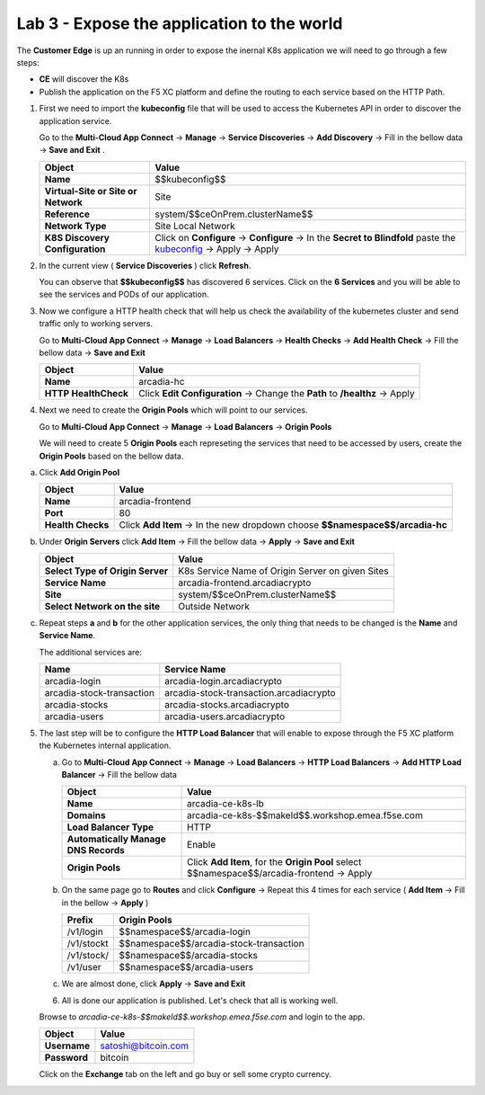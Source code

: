 Lab 3 - Expose the application to the world
###########################################

The **Customer Edge** is up an running in order to expose the inernal K8s application we will need to go through a few steps:

* **CE** will discover the K8s
* Publish the application on the F5 XC platform and define the routing to each service based on the HTTP Path.


1. First we need to import the **kubeconfig** file that will be used to access the Kubernetes API in order to discover the application service.

   Go to the **Multi-Cloud App Connect** -> **Manage** -> **Service Discoveries** -> **Add Discovery** -> Fill in the bellow data -> **Save and Exit** .

   

   .. table::
      :widths: auto

      ==========================================    ====================================================================================================================      
      Object                                        Value
      ==========================================    ====================================================================================================================      
      **Name**                                      $$kubeconfig$$
         
      **Virtual-Site or Site or Network**           Site

      **Reference**                                 system/$$ceOnPrem.clusterName$$

      **Network Type**                              Site Local Network

      **K8S Discovery Configuration**               Click on **Configure** -> **Configure**  -> In the **Secret to Blindfold** paste the `kubeconfig`_ -> Apply -> Apply      
      ==========================================    ====================================================================================================================      

   .. _kubeconfig: ../../../_static/files/kubeconfig.yaml
      
2. In the current view ( **Service Discoveries** ) click **Refresh**.

   You can observe that **$$kubeconfig$$** has discovered 6 services. Click on the **6 Services** and you will be able to see the services and PODs of our application.

3. Now we configure a HTTP health check that will help us check the availability of the kubernetes cluster and send traffic only to working servers.

   Go to **Multi-Cloud App Connect** -> **Manage** -> **Load Balancers** -> **Health Checks** -> **Add Health Check** -> Fill the bellow data -> **Save and Exit**

   .. table::
      :widths: auto

      ==========================================    ====================================================================================================================      
      Object                                        Value
      ==========================================    ====================================================================================================================      
      **Name**                                      arcadia-hc
         
      **HTTP HealthCheck**                          Click **Edit Configuration** -> Change the **Path** to **/healthz** -> Apply
      ==========================================    ====================================================================================================================      

   .. raw:: html   

      <script>c5m1l3a();</script>  

4. Next we need to create the **Origin Pools** which will point to our services.

   Go to **Multi-Cloud App Connect** -> **Manage** -> **Load Balancers** -> **Origin Pools**

   We will need to create 5 **Origin Pools** each represeting the services that need to be accessed by users, create the **Origin Pools** based on the bellow data.

a) Click **Add Origin Pool**

   .. table::
      :widths: auto

      ==========================================    ====================================================================================================================      
      Object                                        Value
      ==========================================    ====================================================================================================================      
      **Name**                                      arcadia-frontend
         
      **Port**                                      80

      **Health Checks**                             Click **Add Item** -> In the new dropdown choose **$$namespace$$/arcadia-hc**
      ==========================================    ====================================================================================================================      

b) Under **Origin Servers** click **Add Item** -> Fill the bellow data -> **Apply** -> **Save and Exit**

   .. table::
      :widths: auto

      ==========================================    ====================================================================================================================      
      Object                                        Value
      ==========================================    ====================================================================================================================      
      **Select Type of Origin Server**              K8s Service Name of Origin Server on given Sites

      **Service Name**                              arcadia-frontend.arcadiacrypto

      **Site**                                      system/$$ceOnPrem.clusterName$$

      **Select Network on the site**                Outside Network
      ==========================================    ====================================================================================================================      


c) Repeat steps **a** and **b** for the other application services, the only thing that needs to be changed is the **Name** and **Service Name**.


   The additional services are:

   .. table::
      :widths: auto

      ==========================================    ====================================================================================================================      
      Name                                          Service Name
      ==========================================    ====================================================================================================================      
      arcadia-login                                 arcadia-login.arcadiacrypto

      arcadia-stock-transaction                     arcadia-stock-transaction.arcadiacrypto

      arcadia-stocks                                arcadia-stocks.arcadiacrypto

      arcadia-users                                 arcadia-users.arcadiacrypto
      ==========================================    ====================================================================================================================      

   .. raw:: html   

      <script>c5m1l3b({name:'arcadia-frontend', serviceName: 'arcadia-frontend.arcadiacrypto'});</script>
      <script>c5m1l3b({name:'arcadia-login', serviceName: 'arcadia-login.arcadiacrypto'});</script>
      <script>c5m1l3b({name:'arcadia-stock-transaction', serviceName: 'arcadia-stock-transaction.arcadiacrypto'});</script>
      <script>c5m1l3b({name:'arcadia-stocks', serviceName: 'arcadia-stocks.arcadiacrypto'});</script>
      <script>c5m1l3b({name:'arcadia-users', serviceName: 'arcadia-users.arcadiacrypto'});</script>


5. The last step will be to configure the **HTTP Load Balancer** that will enable to expose through the F5 XC platform the Kubernetes internal application.

   a) Go to **Multi-Cloud App Connect** -> **Manage** -> **Load Balancers** -> **HTTP Load Balancers** -> **Add HTTP Load Balancer** -> Fill the bellow data 
   
      .. table:: 
         :widths: auto

         ====================================    =================================================================================================
         Object                                  Value
         ====================================    =================================================================================================
         **Name**                                arcadia-ce-k8s-lb
                        
         **Domains**                             arcadia-ce-k8s-$$makeId$$.workshop.emea.f5se.com

         **Load Balancer Type**                  HTTP
                                                                                    
         **Automatically Manage DNS Records**    Enable 

         **Origin Pools**                        Click **Add Item**, for the **Origin Pool** select $$namespace$$/arcadia-frontend -> Apply
         ====================================    =================================================================================================

   b) On the same page go to **Routes** and click **Configure** -> Repeat this 4 times for each service ( **Add Item** -> Fill in the bellow -> **Apply** )

      .. table:: 
         :widths: auto

         ================================    ========================================================================================================
         **Prefix**                          **Origin Pools**
         ================================    ========================================================================================================
         /v1/login                           $$namespace$$/arcadia-login

         /v1/stockt                          $$namespace$$/arcadia-stock-transaction

         /v1/stock/                          $$namespace$$/arcadia-stocks

         /v1/user                            $$namespace$$/arcadia-users          
         ================================    ========================================================================================================

   c) We are almost done, click **Apply** -> **Save and Exit**


      .. raw:: html   

         <script>c5m1l3c();</script>


   6. All is done our application is published. Let's check that all is working well.

   Browse to `arcadia-ce-k8s-$$makeId$$.workshop.emea.f5se.com` and login to the app.

   .. table::
      :widths: auto

      ==========================================    ========================================================================================
      Object                                        Value
      ==========================================    ========================================================================================
      **Username**                                  satoshi@bitcoin.com
   
      **Password**                                  bitcoin
      ==========================================    ========================================================================================   

   Click on the **Exchange** tab on the left and go buy or sell some crypto currency.